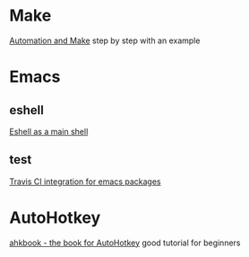 * Make
  [[https://psrc.github.io/novice-make/][Automation and Make]] step by step with an example

* Emacs
** eshell
   [[https://ambrevar.bitbucket.io/emacs-eshell][Eshell as a main shell]]
** test
   [[http://edkolev.github.io/posts/2017-09-10-travis-for-emacs-packages.html][Travis CI integration for emacs packages]]

* AutoHotkey
  [[http://ahkscript.github.io/ahkbook/][ahkbook - the book for AutoHotkey]] good tutorial for beginners
